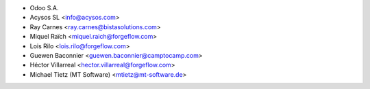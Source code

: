 * Odoo S.A.
* Acysos SL <info@acysos.com>
* Ray Carnes <ray.carnes@bistasolutions.com>
* Miquel Raïch <miquel.raich@forgeflow.com>
* Lois Rilo <lois.rilo@forgeflow.com>
* Guewen Baconnier <guewen.baconnier@camptocamp.com>
* Héctor Villarreal <hector.villarreal@forgeflow.com>
* Michael Tietz (MT Software) <mtietz@mt-software.de>
